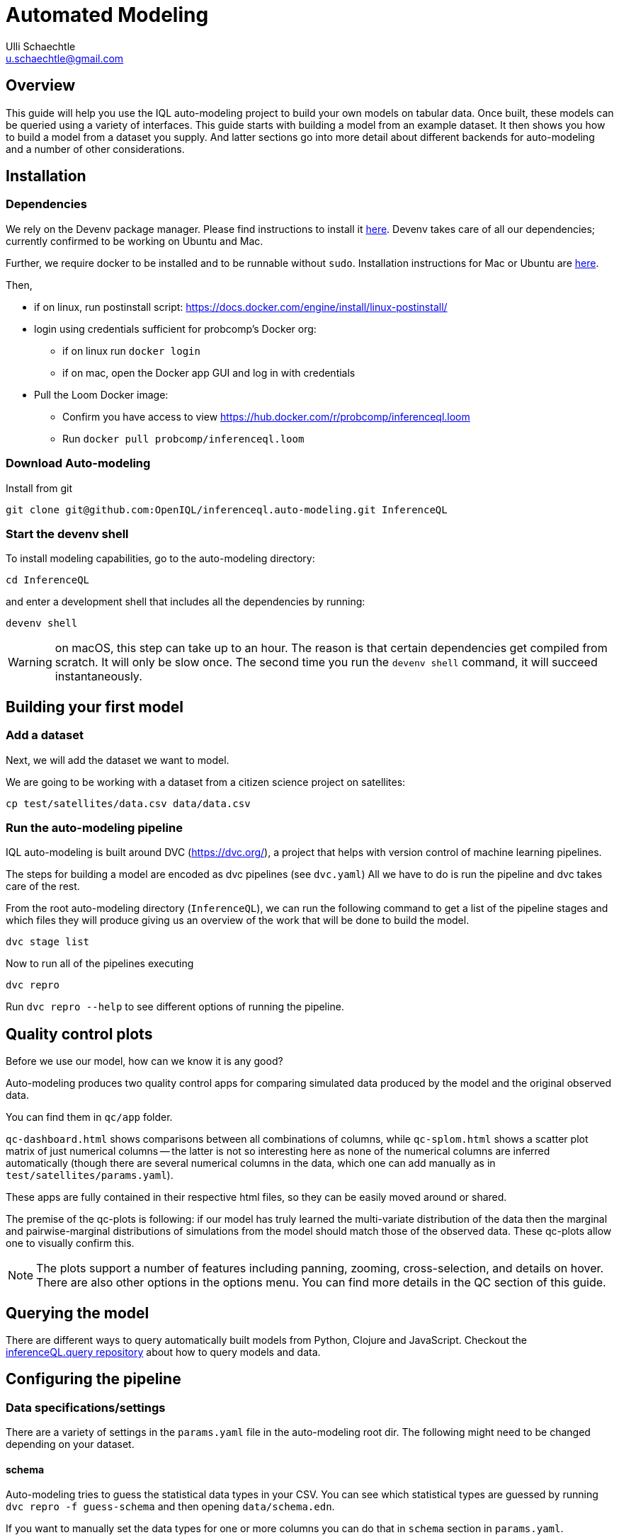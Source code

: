 = Automated Modeling
Ulli Schaechtle <u.schaechtle@gmail.com>

== Overview

This guide will help you use the IQL auto-modeling project to build your own
models on tabular data. Once built, these models can be queried using a variety
of interfaces. This guide starts with building a model from an example dataset.
It then shows you how to build a model from a dataset you supply. And latter
sections go into more detail about different backends for auto-modeling and a number of other considerations.

== Installation

=== Dependencies

We rely on the Devenv package manager. Please find instructions to install it https://devenv.sh/getting-started/[here]. Devenv takes care of all our dependencies; currently confirmed to be working on Ubuntu and Mac.

Further, we require docker to be installed and to be runnable without `sudo`.
Installation instructions for Mac or Ubuntu are
https://docs.docker.com/engine/install/[here].

Then,

* if on linux, run postinstall script: https://docs.docker.com/engine/install/linux-postinstall/
* login using credentials sufficient for probcomp’s Docker org:
 ** if on linux run `docker login`
 ** if on mac, open the Docker app GUI and log in with credentials
* Pull the Loom Docker image:
 ** Confirm you have access to view https://hub.docker.com/r/probcomp/inferenceql.loom
 ** Run `docker pull probcomp/inferenceql.loom`

=== Download Auto-modeling

Install from git
[source,bash]
----
git clone git@github.com:OpenIQL/inferenceql.auto-modeling.git InferenceQL
----

=== Start the devenv shell

To install modeling capabilities, go to the auto-modeling directory:
[source,bash]
----
cd InferenceQL
----
and enter a development shell that includes all the dependencies by running:
[source,bash]
----
devenv shell
----
WARNING: on macOS, this step can take up to an hour. The reason is that certain dependencies get compiled from scratch. It will only be slow once. The second time you run the `devenv shell` command, it will succeed instantaneously.


== Building your first model

=== Add a dataset

Next, we will add the dataset we want to model.

We are going to be working with a dataset from a citizen science project on
satellites:

[source,bash]
----
cp test/satellites/data.csv data/data.csv
----


=== Run the auto-modeling pipeline

IQL auto-modeling is built around DVC (https://dvc.org/), a project that helps with version control of machine learning pipelines.

The steps for building a model are encoded as dvc pipelines (see `dvc.yaml`) All we have to do is run the pipeline and dvc takes care of the rest.

From the root auto-modeling directory (`InferenceQL`), we can run the following command to get a list of the pipeline stages and which files they will produce giving us an overview of the work that will be done to build the model.
[source,bash]
----
dvc stage list
----

Now to run all of the pipelines executing
[source,bash]
----
dvc repro
----
Run `dvc repro --help` to see different options of running the pipeline.


== Quality control plots

Before we use our model, how can we know it is any good?

Auto-modeling produces two quality control apps for comparing simulated data produced by the model and the original observed data.

You can find them in `qc/app` folder.

`qc-dashboard.html` shows comparisons between all combinations of columns, while `qc-splom.html` shows a scatter plot matrix of just numerical columns -- the latter is not so interesting here as none of the numerical columns are inferred automatically (though there are several numerical columns in the data, which one can add manually as in `test/satellites/params.yaml`).

These apps are fully contained in their respective html files, so they can be easily moved around or shared.

The premise of the qc-plots is following: if our model has truly learned the multi-variate distribution of the data then the marginal and pairwise-marginal distributions of simulations from the model should match those of the observed data. These qc-plots allow one to visually confirm this.

NOTE: The plots support a number of features including panning, zooming, cross-selection, and details on hover. There are also other options in the options menu. You can find more details in the QC section of this guide.

== Querying the model
There are different ways to query automatically built models from Python, Clojure and JavaScript.
Checkout the https://github.com/InferenceQL/inferenceql.query[inferenceQL.query repository] about how to query models and data.

== Configuring the pipeline

=== Data specifications/settings

There are a variety of settings in the `params.yaml` file in the auto-modeling root dir. The following might need to be changed depending on your dataset.

==== schema

Auto-modeling tries to guess the statistical data types in your CSV. You can see
which statistical types are guessed by running `dvc repro -f guess-schema` and then opening `data/schema.edn`.

If you want to manually set the data types for one or more columns you can do that in `schema` section in `params.yaml`.

TIP: If a statistical type cannot be guessed with confidence, auto-modeling chooses to ignore this column. You can add `default-stat-type: numerical` or `default-stat-type: nominal` if you prefer to define the stattypes of all columns that can't be guessed. This can save you some time when a lot of columns are ignored.

=== nullify

This setting allows you to specify which string values will be considered as
null values in your CSV. The system will treat strings as categories in a
categorical variable -- if you have, for example the string `NaN` encoding
missing data, you have to let the auto-modeling system know.

=== Inference-related settings

There are a number of settings in `params.yaml` file that allow you to control the inference process. See the section below on the CGPM backend for more details on these settings.

=== QC options

See the comments in the `qc` section of the `params.yaml` file for details on the various settings available for QC plots.


== Model-building backends

IQL Auto-modeling supports a number of model-building backends. The previous sections on model building used the default CGPM backend. We will provide some more background on the CGPM backend here and also provide information on using alternatives.

=== Switching between backends

Each backend is encoded as a `yaml` file. When `dvc repro -f` is run, the yaml file for backend currently named `dvc.yaml` is run. To switch to a different backend, rename `dvc.yaml` to any temporary name. And rename the yaml file for the backend to you want to use to `dvc.yaml`.

=== CGPM

==== Key points
* Default backend
* Written in Python
* Robust
* DVC yaml filename: `dvc.yaml`

==== Settings
The following settings in `params.yaml` allow you to control the inferece process using the default backend, CGPM.

- `sample_count` — This lets you set the number of CrossCat models to learn, which together will comprise the ensemble.
- `cgpm > minutes` — The amount of time (minutes) to spend on inference. Use this setting or `cgpm > iterations` but not both.
- `cgpm > iterations` — The number CGPM interations to spend on inference. Use this setting or `cgpm > minutes` but not both.

==== Outputs

The key artifacts produced are as follows.

===== Individual CrossCat models

In `data/xcat/`, you can find multiple CrossCat models. Each one is a `.edn` file named `sample.0.edn`, `sample.1.edn`, etc. Any one of these individual CrossCat models can be used in an Observable notebook or in the IQL Viz spreadsheet app.

===== Ensemble of CrossCat models

`data/sppl/merged.json` is a sum-product network representation of all of the individual CrossCat models merged together forming an ensemble. This file can be used by IQL Query to start an IQL query server. The query server can then respond to sum-product queries from both an Observable notebook and the IQL Viz spreadsheet app. This is covered in a latter section.

=== Loom and CGPM

==== Key points
* Loom used to learn structure
* CGPM used to learn hyperparameters
* Loom is written in C with Python bindings
* Robust
* DVC yaml filename: `dvc-loom.yaml`

==== Setup
TODO: notes on getting the Docker image.

==== Settings
All the settings in `params.yaml` that apply to the CGPM backend also apply to the LOOM + CGPM backend. In addition, there are the following.

- `loom > extra_passes` — The number of extra inference passes to perform when learning structure.

==== Outputs
The outputs produced are the same as those produced by the CGPM backend. Please see the ouputs section for that backend.

==== Running additional inference

Sometimes, a user may wish to run additional CGPM inference without losing progress previously made. In order to run additional inference, users can run

[source,bash]
----
bin/update-inference
----

This will keep the previous result and spend another _n_ minutes with inference, where _n_ is specified in the `params.yaml` under `cgpm > minutes`.

==== Set qualitative dependence constraints

We can tell CrossCat to consider sets' of columns to be dependent or independent to improve modeling results.

This can be set in the `params.yaml` file. For dependence, edit the `cgpm` section, for example:

[source,yaml]
----
cgpm:
  minutes: 1
  dependence:
    foo:
      -bar
    baz:
      - quagga
----

While the CrossCat implementation in CGPM takes dependence constraints, doing so throws a not-implemented-error. Hence, we apply a workaround:
    - Supply a map from a target column name to a list of column names.
    - Each column in said list gets moved to the target column's view.

Similarly, we can ensure independence:

[source,yaml]
----
cgpm:
  minutes: 1
  independence:
    foo:
      - bar
      - baz
    quagga:
      - foo
----

Independence is un-directional. For two columns foo and bar, setting `foo: - bar` and `bar: - foo` has the identical effect.

=== Clojurecat

==== Key points
* Written in Clojure
* Usable from both the JVM and the browser (JS environments)
* Fewest requirements
* Experimental (there are know issues)
* DVC yaml filename: `dvc-clojurecat.yaml`

==== Settings
- `clojurecat > iterations` — This setting controls the amount of inference to perform.

==== Outputs

We can find our newly produced CrossCat model at `data/xcat/model.edn`.

=== Streaming Inference

==== Key points
* Experimental
* DVC yaml filename: `dvc-stream.yaml`

== References

TBD
